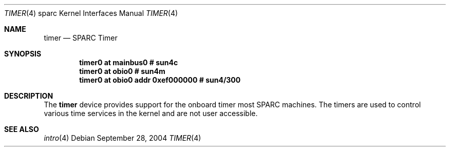 .\"     $OpenBSD: timer.4,v 1.1 2004/09/28 19:35:48 jason Exp $
.\"
.\" Copyright (c) 2004 Jason L. Wright (jason@thought.net)
.\" All rights reserved.
.\"
.\" Redistribution and use in source and binary forms, with or without
.\" modification, are permitted provided that the following conditions
.\" are met:
.\" 1. Redistributions of source code must retain the above copyright
.\"    notice, this list of conditions and the following disclaimer.
.\" 2. Redistributions in binary form must reproduce the above copyright
.\"    notice, this list of conditions and the following disclaimer in the
.\"    documentation and/or other materials provided with the distribution.
.\"
.\" THIS SOFTWARE IS PROVIDED BY THE AUTHOR ``AS IS'' AND ANY EXPRESS OR
.\" IMPLIED WARRANTIES, INCLUDING, BUT NOT LIMITED TO, THE IMPLIED
.\" WARRANTIES OF MERCHANTABILITY AND FITNESS FOR A PARTICULAR PURPOSE ARE
.\" DISCLAIMED.  IN NO EVENT SHALL THE AUTHOR BE LIABLE FOR ANY DIRECT,
.\" INDIRECT, INCIDENTAL, SPECIAL, EXEMPLARY, OR CONSEQUENTIAL DAMAGES
.\" (INCLUDING, BUT NOT LIMITED TO, PROCUREMENT OF SUBSTITUTE GOODS OR
.\" SERVICES; LOSS OF USE, DATA, OR PROFITS; OR BUSINESS INTERRUPTION)
.\" HOWEVER CAUSED AND ON ANY THEORY OF LIABILITY, WHETHER IN CONTRACT,
.\" STRICT LIABILITY, OR TORT (INCLUDING NEGLIGENCE OR OTHERWISE) ARISING IN
.\" ANY WAY OUT OF THE USE OF THIS SOFTWARE, EVEN IF ADVISED OF THE
.\" POSSIBILITY OF SUCH DAMAGE.
.\"
.Dd September 28, 2004
.Dt TIMER 4 sparc
.Os
.Sh NAME
.Nm timer
.Nd SPARC Timer
.Sh SYNOPSIS
.Cd "timer0 at mainbus0              # sun4c"
.Cd "timer0 at obio0                 # sun4m"
.Cd "timer0 at obio0 addr 0xef000000 # sun4/300"
.Sh DESCRIPTION
The
.Nm
device provides support for the onboard timer most SPARC machines.
The timers are used to control various time services in the
kernel and are not user accessible.
.Sh SEE ALSO
.Xr intro 4
